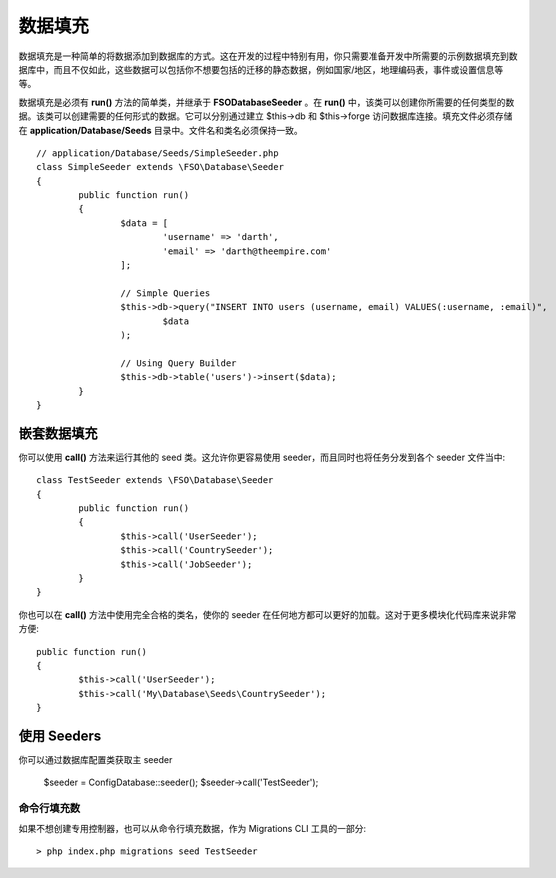 ################
数据填充
################

数据填充是一种简单的将数据添加到数据库的方式。这在开发的过程中特别有用，你只需要准备开发中所需要的示例数据填充到数据库中，而且不仅如此，这些数据可以包括你不想要包括的迁移的静态数据，例如国家/地区，地理编码表，事件或设置信息等等。

数据填充是必须有 **run()** 方法的简单类，并继承于 **FSO\Database\Seeder** 。在 **run()** 中，该类可以创建你所需要的任何类型的数据。该类可以创建需要的任何形式的数据。它可以分别通过建立 $this->db 和 $this->forge 访问数据库连接。填充文件必须存储在 **application/Database/Seeds** 目录中。文件名和类名必须保持一致。
::

	// application/Database/Seeds/SimpleSeeder.php
	class SimpleSeeder extends \FSO\Database\Seeder
	{
		public function run()
		{
			$data = [
				'username' => 'darth',
				'email' => 'darth@theempire.com'
			];

			// Simple Queries
			$this->db->query("INSERT INTO users (username, email) VALUES(:username, :email)",
				$data
			);

			// Using Query Builder
			$this->db->table('users')->insert($data);
		}
	}

嵌套数据填充
===============

你可以使用 **call()** 方法来运行其他的 seed 类。这允许你更容易使用 seeder，而且同时也将任务分发到各个 seeder 文件当中::

	class TestSeeder extends \FSO\Database\Seeder
	{
		public function run()
		{
			$this->call('UserSeeder');
			$this->call('CountrySeeder');
			$this->call('JobSeeder');
		}
	}

你也可以在 **call()** 方法中使用完全合格的类名，使你的 seeder 在任何地方都可以更好的加载。这对于更多模块化代码库来说非常方便::

	public function run()
	{
		$this->call('UserSeeder');
		$this->call('My\Database\Seeds\CountrySeeder');
	}

使用 Seeders
=============

你可以通过数据库配置类获取主 seeder

	$seeder = \Config\Database::seeder();
	$seeder->call('TestSeeder');

命令行填充数
--------------------

如果不想创建专用控制器，也可以从命令行填充数据，作为 Migrations CLI 工具的一部分::

	> php index.php migrations seed TestSeeder
